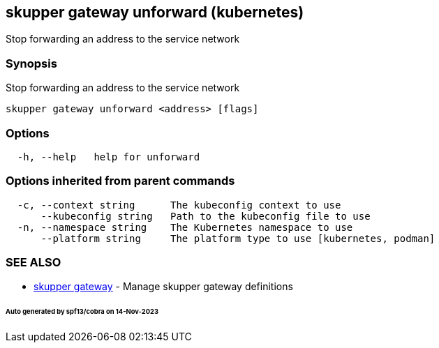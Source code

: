 == skupper gateway unforward (kubernetes)

Stop forwarding an address to the service network

=== Synopsis

Stop forwarding an address to the service network

----
skupper gateway unforward <address> [flags]
----

=== Options

----
  -h, --help   help for unforward
----

=== Options inherited from parent commands

----
  -c, --context string      The kubeconfig context to use
      --kubeconfig string   Path to the kubeconfig file to use
  -n, --namespace string    The Kubernetes namespace to use
      --platform string     The platform type to use [kubernetes, podman]
----

=== SEE ALSO

* xref:skupper_gateway.adoc[skupper gateway]	 - Manage skupper gateway definitions

[discrete]
====== Auto generated by spf13/cobra on 14-Nov-2023
